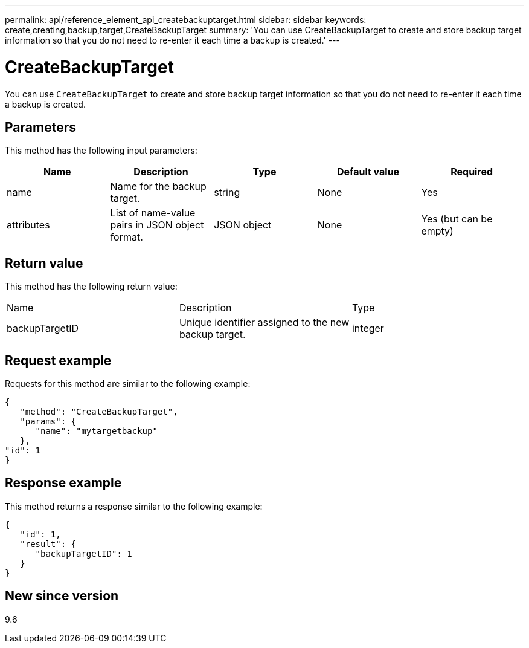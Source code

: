 ---
permalink: api/reference_element_api_createbackuptarget.html
sidebar: sidebar
keywords: create,creating,backup,target,CreateBackupTarget
summary: 'You can use CreateBackupTarget to create and store backup target information so that you do not need to re-enter it each time a backup is created.'
---

= CreateBackupTarget
:icons: font
:imagesdir: ../media/

[.lead]
You can use `CreateBackupTarget` to create and store backup target information so that you do not need to re-enter it each time a backup is created.

== Parameters

This method has the following input parameters:

[options="header"]
|===
|Name |Description |Type |Default value |Required
a|
name
a|
Name for the backup target.
a|
string
a|
None
a|
Yes
a|
attributes
a|
List of name-value pairs in JSON object format.
a|
JSON object
a|
None
a|
Yes (but can be empty)
|===

== Return value

This method has the following return value:

|===
|Name |Description |Type
a|
backupTargetID
a|
Unique identifier assigned to the new backup target.
a|
integer
|===

== Request example

Requests for this method are similar to the following example:

----
{
   "method": "CreateBackupTarget",
   "params": {
      "name": "mytargetbackup"
   },
"id": 1
}
----

== Response example

This method returns a response similar to the following example:

----
{
   "id": 1,
   "result": {
      "backupTargetID": 1
   }
}
----

== New since version

9.6
